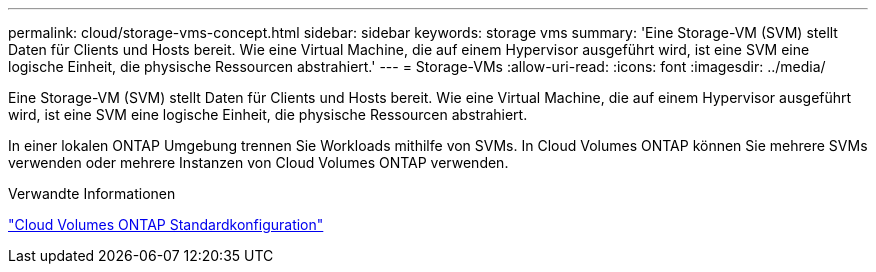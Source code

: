 ---
permalink: cloud/storage-vms-concept.html 
sidebar: sidebar 
keywords: storage vms 
summary: 'Eine Storage-VM (SVM) stellt Daten für Clients und Hosts bereit. Wie eine Virtual Machine, die auf einem Hypervisor ausgeführt wird, ist eine SVM eine logische Einheit, die physische Ressourcen abstrahiert.' 
---
= Storage-VMs
:allow-uri-read: 
:icons: font
:imagesdir: ../media/


[role="lead"]
Eine Storage-VM (SVM) stellt Daten für Clients und Hosts bereit. Wie eine Virtual Machine, die auf einem Hypervisor ausgeführt wird, ist eine SVM eine logische Einheit, die physische Ressourcen abstrahiert.

In einer lokalen ONTAP Umgebung trennen Sie Workloads mithilfe von SVMs. In Cloud Volumes ONTAP können Sie mehrere SVMs verwenden oder mehrere Instanzen von Cloud Volumes ONTAP verwenden.

.Verwandte Informationen
https://docs.netapp.com/us-en/occm/reference_default_configs.html["Cloud Volumes ONTAP Standardkonfiguration"]
